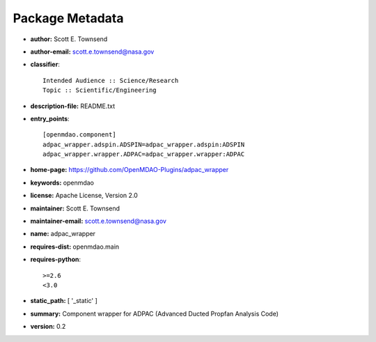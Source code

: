 
================
Package Metadata
================

- **author:** Scott E. Townsend

- **author-email:** scott.e.townsend@nasa.gov

- **classifier**:: 

    Intended Audience :: Science/Research
    Topic :: Scientific/Engineering

- **description-file:** README.txt

- **entry_points**:: 

    [openmdao.component]
    adpac_wrapper.adspin.ADSPIN=adpac_wrapper.adspin:ADSPIN
    adpac_wrapper.wrapper.ADPAC=adpac_wrapper.wrapper:ADPAC

- **home-page:** https://github.com/OpenMDAO-Plugins/adpac_wrapper

- **keywords:** openmdao

- **license:** Apache License, Version 2.0

- **maintainer:** Scott E. Townsend

- **maintainer-email:** scott.e.townsend@nasa.gov

- **name:** adpac_wrapper

- **requires-dist:** openmdao.main

- **requires-python**:: 

    >=2.6
    <3.0

- **static_path:** [ '_static' ]

- **summary:** Component wrapper for ADPAC (Advanced Ducted Propfan Analysis Code)

- **version:** 0.2

